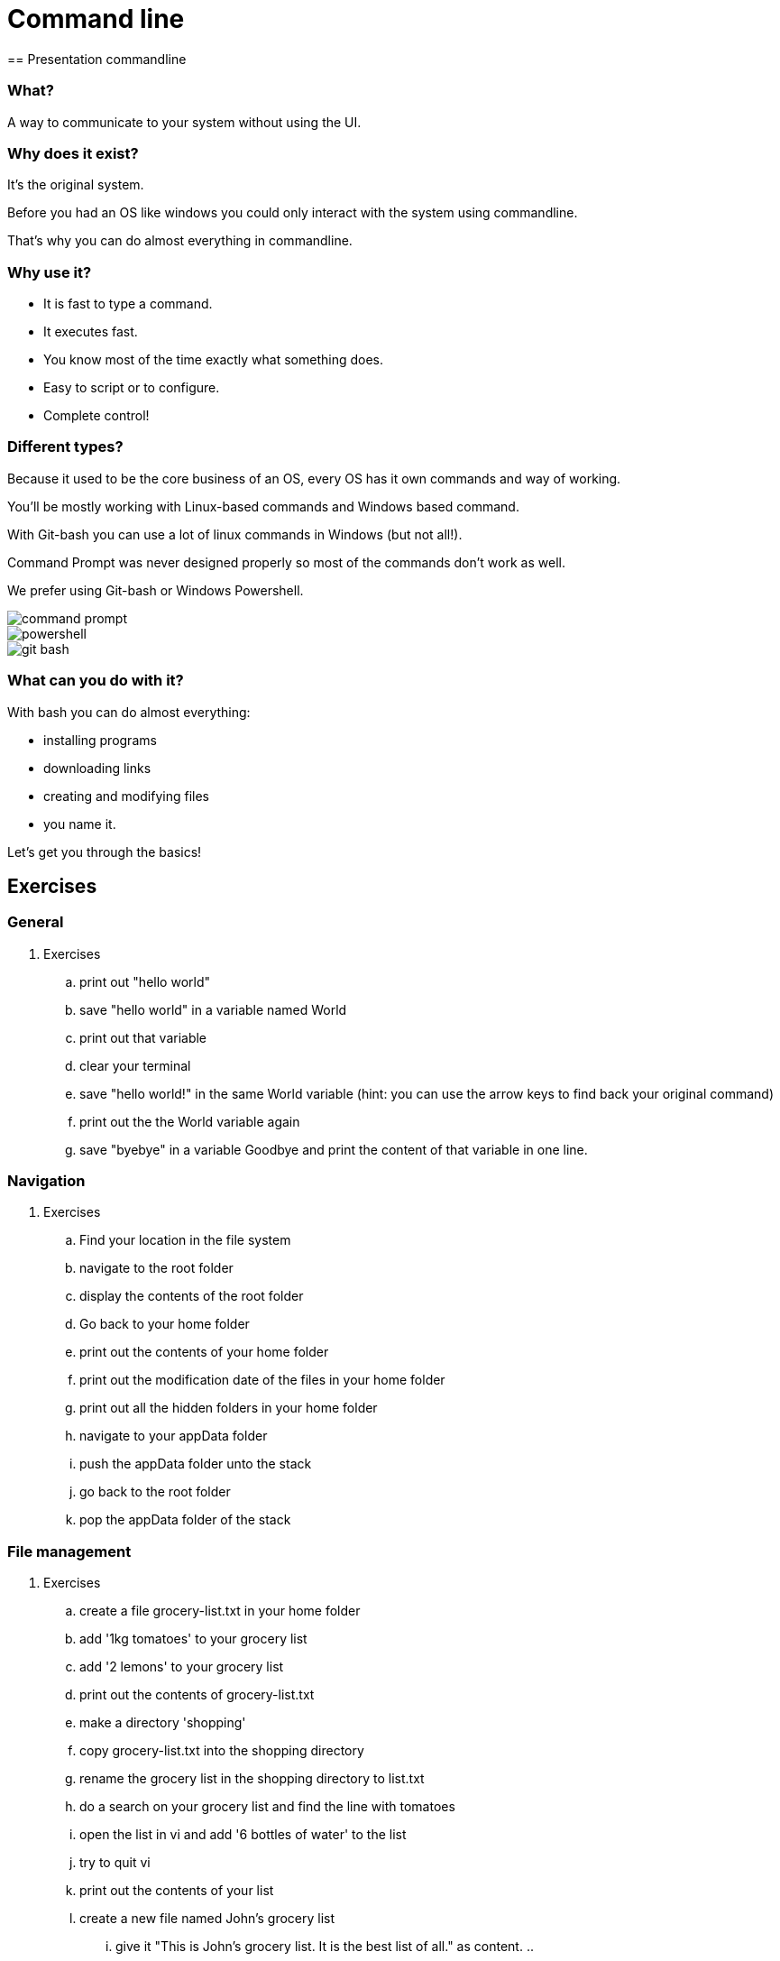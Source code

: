 = Command line
== Presentation commandline

=== What?
A way to communicate to your system without using the UI.

=== Why does it exist?
It's the original system.

Before you had an OS like windows you could only interact with the system using commandline.

That's why you can do almost everything in commandline.

=== Why use it?

* It is fast to type a command.
* It executes fast.
* You know most of the time exactly what something does.
* Easy to script or to configure.
* Complete control!

=== Different types?
Because it used to be the core business of an OS, every OS has it own commands and way of working.

You'll be mostly working with Linux-based commands and Windows based command.

With Git-bash you can use a lot of linux commands in Windows (but not all!).

Command Prompt was never designed properly so most of the commands don't work as well.

We prefer using Git-bash or Windows Powershell.

image::assets/command-prompt.png[]
image::assets/powershell.png[]
image::assets/git-bash.png[]

=== What can you do with it?
With bash you can do almost everything:

* installing programs
* downloading links
* creating and modifying files
* you name it.

Let's get you through the basics!

== Exercises

=== General
. Exercises
.. print out "hello world"
.. save "hello world" in a variable named World
.. print out that variable
.. clear your terminal
.. save "hello world!" in the same World variable (hint: you can use the arrow keys to find back your original command)
.. print out the the World variable again
.. save "byebye" in a variable Goodbye and print the content of that variable in one line.

=== Navigation
. Exercises
.. Find your location in the file system
.. navigate to the root folder
.. display the contents of the root folder
.. Go back to your home folder
.. print out the contents of your home folder
.. print out the modification date of the files in your home folder
.. print out all the hidden folders in your home folder
.. navigate to your appData folder
.. push the appData folder unto the stack
.. go back to the root folder
.. pop the appData folder of the stack

=== File management
. Exercises
.. create a file grocery-list.txt in your home folder
.. add '1kg tomatoes' to your grocery list
.. add '2 lemons' to your grocery list
.. print out the contents of grocery-list.txt
.. make a directory 'shopping'
.. copy grocery-list.txt into the shopping directory
.. rename the grocery list in the shopping directory to list.txt
.. do a search on your grocery list and find the line with tomatoes
.. open the list in vi and add '6 bottles of water' to the list
.. try to quit vi
.. print out the contents of your list
.. create a new file named John's grocery list
... give it "This is John's grocery list. It is the best list of all." as content.
..

=== Web
. Exercises
.. lookup the ip-address of switchfully.com
.. do a call to https://switchfully-funiversity.herokuapp.com/professors and print out the answer
.. do the same call but this time saved the result in a file professors.txt
.. do the same call but save only the line with "Darwin" in a file called darwin.txt

